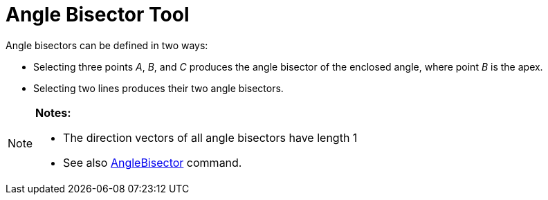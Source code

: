= Angle Bisector Tool

Angle bisectors can be defined in two ways:

* Selecting three points _A_, _B_, and _C_ produces the angle bisector of the enclosed angle, where point _B_ is the
apex.
* Selecting two lines produces their two angle bisectors.

[NOTE]
====

*Notes:*

* The direction vectors of all angle bisectors have length 1
* See also xref:/commands/AngleBisector_Command.adoc[AngleBisector] command.

====
